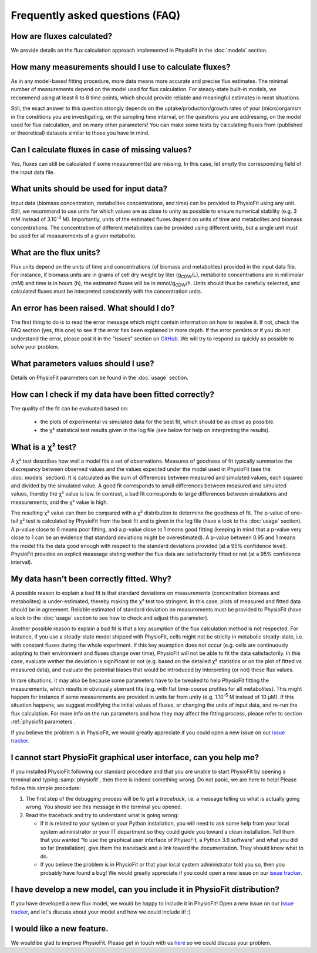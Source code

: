 Frequently asked questions (FAQ)
================================

How are fluxes calculated?
------------------------------------------------------------------

We provide details on the flux calculation approach implemented in PhysioFit in the :doc:`models` section.

How many measurements should I use to calculate fluxes?
------------------------------------------------------------------

As in any model-based fitting procedure, more data means more accurate and precise flux estimates. The minimal number of measurements depend on the model used for flux calculation. For steady-state built-in models, we recommend using
at least 6 to 8 time points, which should provide reliable and meaningful estimates in most situations.

Still, the exact answer to this question strongly depends on the uptake/production/growth rates of your (micro)organism
in the conditions you are investigating, on the sampling time interval, on the questions you are addressing, on the model used for flux calculation, and on
many other parameters! You can make some tests by calculating fluxes from (published or theoretical) datasets similar
to those you have in mind.

Can I calculate fluxes in case of missing values?
------------------------------------------------------------------

Yes, fluxes can still be calculated if some measurement(s) are missing. In this case, let empty the corresponding field
of the input data file.

..  _`conc units`:

What units should be used for input data?
-----------------------------------------

Input data (biomass concentration, metabolites concentrations, and time) can be provided to PhysioFit using any unit.
Still, we recommand to use units for which values are as close to unity as possible to ensure numerical stability (e.g.
3 mM instead of 3.10\ :sup:`-3` M). Importantly, units of the estimated fluxes depend on units of time and metabolites and biomass
concentrations. The concentration of different metabolites can be provided using different units, but a single unit
must be used for all measurements of a given metabolite.

.. seealso:: :ref:`flux units` 

..  _`flux units`:

What are the flux units?
------------------------

Flux units depend on the units of time and concentrations (of biomass and metabolites) provided in the input 
data file. For instance, if biomass units are in grams of cell dry weight by liter (g\ :sub:`CDW`/L), metabolite concentrations are in millimolar (mM) and time is 
in hours (h), the estimated fluxes will be in mmol/g\ :sub:`CDW`/h. Units should thus be carefully selected, and calculated fluxes must be interpreted consistently with the concentration units.

.. seealso:: :ref:`conc units` 

An error has been raised. What should I do?
-------------------------------------------

The first thing to do is to read the error message which might contain information on how to resolve it. If not, check the FAQ
section (yes, this one) to see if the error has been explained in more depth. If the error persists or if you do not
understand the error, please post it in the "issues" section on `GitHub
<https://github.com/MetaSys-LISBP/PhysioFit/issues>`_. We will try to respond as quickly as possible to solve your problem.

What parameters values should I use?
------------------------------------------------------------------

Details on PhysioFit parameters can be found in the :doc:`usage` section.

How can I check if my data have been fitted correctly?
------------------------------------------------------------------

The quality of the fit can be evaluated based on:

    * the plots of experimental vs simulated data for the best fit, which should be as close as possible.
    * the χ² statistical test results given in the log file (see below for help on interpreting the results).

.. seealso:: :ref:`chi2 test` and :ref:`bad fit` 

..  _`chi2 test`:

What is a χ² test?
------------------------------------------------------------------

A χ² test describes how well a model fits a set of observations. Measures of goodness of fit typically summarize the discrepancy between observed values and the values expected under the model used in PhysioFit (see the :doc:`models` section). It is calculated as the sum of differences between measured and simulated values, each squared and divided by the simulated value.
A good fit corresponds to small differences between measured and simulated values, thereby the χ² value is low. In contrast, a bad fit corresponds to large differences between simulations and measurements, and the χ² value is high. 

The resulting χ² value can then be compared with a χ² distribution to determine the goodness of fit. The p-value of one-tail χ² test is calculated by PhysioFit from the best fit and is given in the log file (have a look to the :doc:`usage` section). A p-value close to 0 means poor fitting, and a p-value close to 1 means good fitting (keeping in mind that a p-value very close to 1 can be an evidence that standard deviations might be overestimated). A 
p-value between 0.95 and 1 means the model fits the data good enough with respect to the standard deviations provided (at a 95% confidence level). PhysioFit provides an explicit meassage stating wether the flux data are satisfactorily fitted or not (at a 95% confidence interval).

..  _`bad fit`:

My data hasn't been correctly fitted. Why?
------------------------------------------------------------------

A possible reason to explain a bad fit is that standard deviations on measurements (concentration biomass and metabolites) is under-estimated, thereby making the χ² test too stringent. In this case, plots of measured and fitted data should be in agreement. Reliable estimated of standard deviation on measurements must be provided to PhysioFit (have a look to the :doc:`usage` section to see how to check and adjust this parameter).

Another possible reason to explain a bad fit is that a key asumption of the flux calculation method is not respected. For instance, 
if you use a steady-state model shipped with PhysioFit, cells might not be strictly in metabolic steady-state, i.e. with 
constant fluxes during the whole experiment. If this key asumption does not occur (e.g. cells are continuously adapting 
to their environment and fluxes change over time), PhysioFit will not be able to fit the data satisfactorily. In this case, 
evaluate wether the deviation is significant or not (e.g. based on the detailed χ² statistics or on the plot of fitted vs 
measured data), and evaluate the potential biases that would be introduced by interpreting (or not) these flux values.

In rare situations, it may also be because some parameters have to be tweaked to
help PhysioFit fitting the measurements, which results in obviously aberrant fits (e.g. with flat 
time-course profiles for all metabolites). This might happen for instance if some measurements are 
provided in units far from unity (e.g. 1.10\ :sup:`-5` M instead of 10 µM). If this situation happens, we suggest modifying the initial values of fluxes, or changing the units of input data, and re-run the flux calculation. For more info on the run parameters and how they may affect the fitting process,
please refer to section :ref:`physiofit parameters`.

If you believe the problem is in PhysioFit, we would greatly appreciate 
if you could open a new issue on our `issue tracker  <https://github.com/MetaSys-LISBP/PhysioFit/issues>`_.
   
I cannot start PhysioFit graphical user interface, can you help me?
-------------------------------------------------------------------

If you  installed PhysioFit following our standard procedure and that you are unable
to start PhysioFit by opening a terminal and typing :samp:`physiofit`, then there is indeed
something wrong. Do not panic, we are here to help!
Please follow this simple procedure:

1. The first step of the debugging process will be to get a *traceback*, i.e.
   a message telling us what is actually going wrong. You should see this message in the terminal you opened.

2. Read the traceback and try to understand what is going wrong:

   * If it is related to your system or your Python installation, you will need to ask some
     help from your local system administrator or your IT department so they could
     guide you toward a clean installation. Tell them that you wanted "to use the graphical
     user interface of PhysioFit, a Python 3.6 software" and what you did so far (installation),
     give them the traceback and a link toward the documentation. They should know what to do.
   * If you believe the problem is in PhysioFit or that your local system administrator
     told you so, then you probably have found a bug! We would greatly appreciate
     if you could open a new issue on our `issue tracker  <https://github.com/MetaSys-LISBP/PhysioFit/issues>`_.
     
I have develop a new model, can you include it in PhysioFit distribution?
------------------------------------------------------------------

If you have developed a new flux model, we would be happy to include it in PhysioFit! Open a new issue on our `issue tracker  <https://github.com/MetaSys-LISBP/PhysioFit/issues>`_, 
and let's discuss about your model and how we could include it! :)

I would like a new feature.
------------------------------------------------------------------

We would be glad to improve PhysioFit. Please get in touch with us `here 
<https://github.com/MetaSys-LISBP/PhysioFit/issues>`_ so we could discuss your problem.
